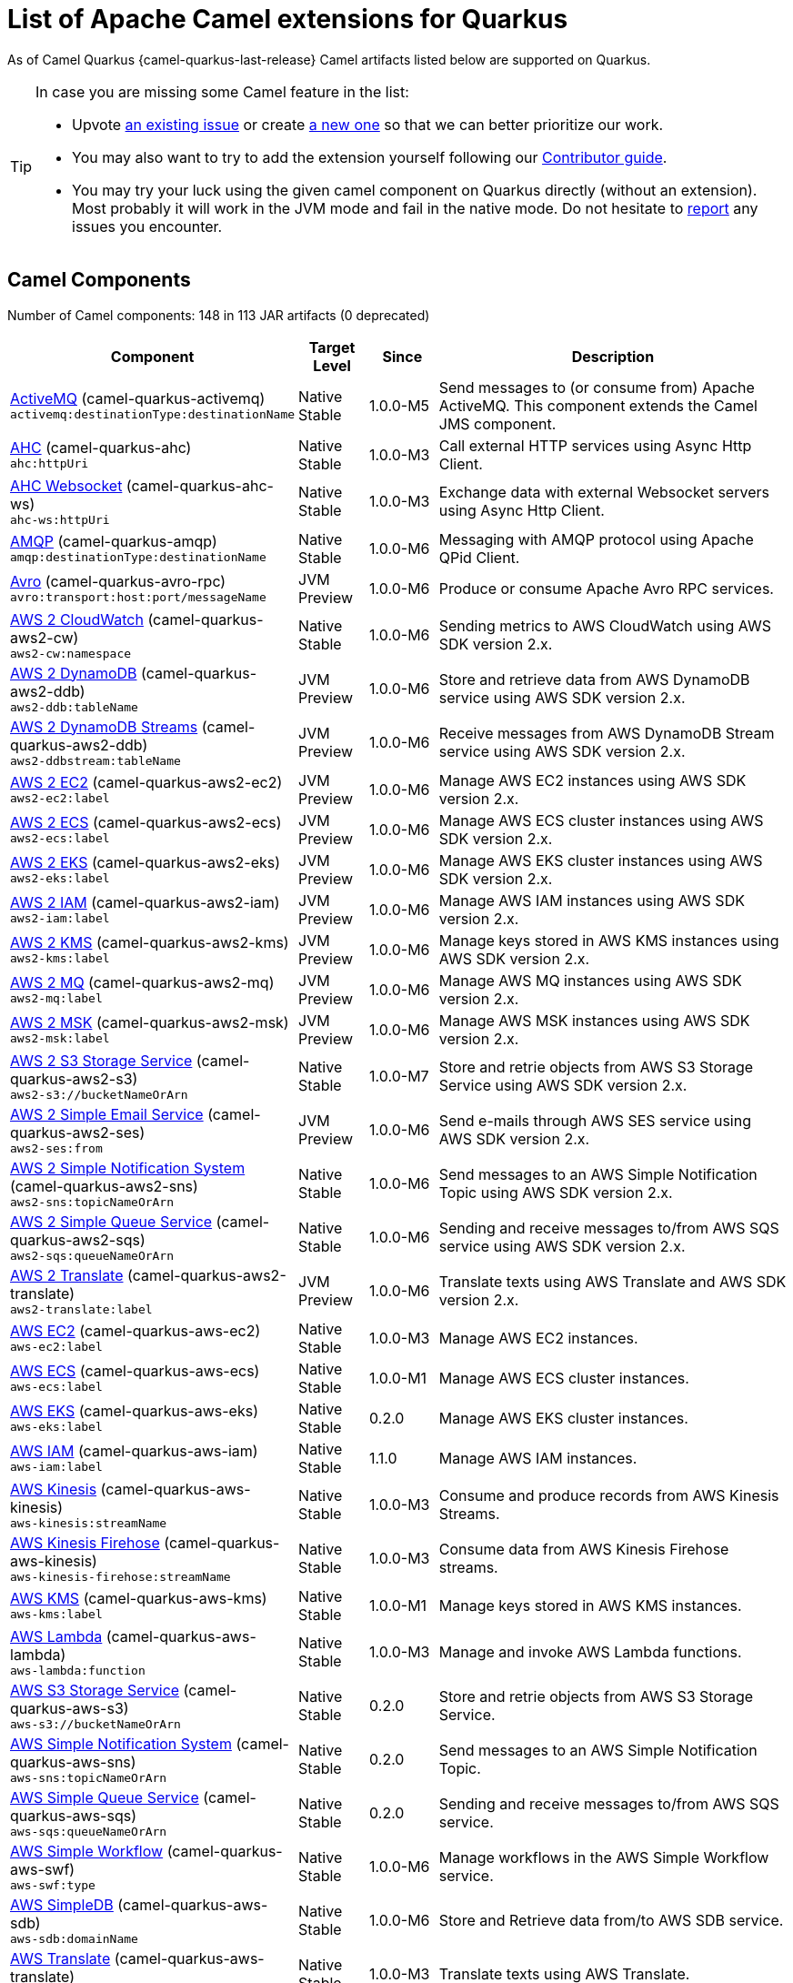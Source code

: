 [list-of-camel-quarkus-extensions]
= List of Apache Camel extensions for Quarkus

As of Camel Quarkus {camel-quarkus-last-release} Camel artifacts listed below are supported on Quarkus.

[TIP]
====
In case you are missing some Camel feature in the list:

* Upvote https://github.com/apache/camel-quarkus/issues[an existing issue] or create
  https://github.com/apache/camel-quarkus/issues/new[a new one] so that we can better prioritize our work.
* You may also want to try to add the extension yourself following our xref:contributor-guide.adoc[Contributor guide].
* You may try your luck using the given camel component on Quarkus directly (without an extension). Most probably it
  will work in the JVM mode and fail in the native mode. Do not hesitate to
  https://github.com/apache/camel-quarkus/issues[report] any issues you encounter.
====

== Camel Components

// components: START
Number of Camel components: 148 in 113 JAR artifacts (0 deprecated)

[width="100%",cols="4,1,1,5",options="header"]
|===
| Component | Target +
Level | Since | Description

| link:https://camel.apache.org/components/latest/activemq-component.html[ActiveMQ] (camel-quarkus-activemq) +
`activemq:destinationType:destinationName` | Native +
 Stable | 1.0.0-M5 | Send messages to (or consume from) Apache ActiveMQ. This component extends the Camel JMS component.

| xref:extensions/ahc.adoc[AHC] (camel-quarkus-ahc) +
`ahc:httpUri` | Native +
 Stable | 1.0.0-M3 | Call external HTTP services using Async Http Client.

| link:https://camel.apache.org/components/latest/ahc-ws-component.html[AHC Websocket] (camel-quarkus-ahc-ws) +
`ahc-ws:httpUri` | Native +
 Stable | 1.0.0-M3 | Exchange data with external Websocket servers using Async Http Client.

| link:https://camel.apache.org/components/latest/amqp-component.html[AMQP] (camel-quarkus-amqp) +
`amqp:destinationType:destinationName` | Native +
 Stable | 1.0.0-M6 | Messaging with AMQP protocol using Apache QPid Client.

| link:https://camel.apache.org/components/latest/avro-component.html[Avro] (camel-quarkus-avro-rpc) +
`avro:transport:host:port/messageName` | JVM +
 Preview | 1.0.0-M6 | Produce or consume Apache Avro RPC services.

| link:https://camel.apache.org/components/latest/aws2-cw-component.html[AWS 2 CloudWatch] (camel-quarkus-aws2-cw) +
`aws2-cw:namespace` | Native +
 Stable | 1.0.0-M6 | Sending metrics to AWS CloudWatch using AWS SDK version 2.x.

| link:https://camel.apache.org/components/latest/aws2-ddb-component.html[AWS 2 DynamoDB] (camel-quarkus-aws2-ddb) +
`aws2-ddb:tableName` | JVM +
 Preview | 1.0.0-M6 | Store and retrieve data from AWS DynamoDB service using AWS SDK version 2.x.

| link:https://camel.apache.org/components/latest/aws2-ddbstream-component.html[AWS 2 DynamoDB Streams] (camel-quarkus-aws2-ddb) +
`aws2-ddbstream:tableName` | JVM +
 Preview | 1.0.0-M6 | Receive messages from AWS DynamoDB Stream service using AWS SDK version 2.x.

| link:https://camel.apache.org/components/latest/aws2-ec2-component.html[AWS 2 EC2] (camel-quarkus-aws2-ec2) +
`aws2-ec2:label` | JVM +
 Preview | 1.0.0-M6 | Manage AWS EC2 instances using AWS SDK version 2.x.

| link:https://camel.apache.org/components/latest/aws2-ecs-component.html[AWS 2 ECS] (camel-quarkus-aws2-ecs) +
`aws2-ecs:label` | JVM +
 Preview | 1.0.0-M6 | Manage AWS ECS cluster instances using AWS SDK version 2.x.

| link:https://camel.apache.org/components/latest/aws2-eks-component.html[AWS 2 EKS] (camel-quarkus-aws2-eks) +
`aws2-eks:label` | JVM +
 Preview | 1.0.0-M6 | Manage AWS EKS cluster instances using AWS SDK version 2.x.

| link:https://camel.apache.org/components/latest/aws2-iam-component.html[AWS 2 IAM] (camel-quarkus-aws2-iam) +
`aws2-iam:label` | JVM +
 Preview | 1.0.0-M6 | Manage AWS IAM instances using AWS SDK version 2.x.

| link:https://camel.apache.org/components/latest/aws2-kms-component.html[AWS 2 KMS] (camel-quarkus-aws2-kms) +
`aws2-kms:label` | JVM +
 Preview | 1.0.0-M6 | Manage keys stored in AWS KMS instances using AWS SDK version 2.x.

| link:https://camel.apache.org/components/latest/aws2-mq-component.html[AWS 2 MQ] (camel-quarkus-aws2-mq) +
`aws2-mq:label` | JVM +
 Preview | 1.0.0-M6 | Manage AWS MQ instances using AWS SDK version 2.x.

| link:https://camel.apache.org/components/latest/aws2-msk-component.html[AWS 2 MSK] (camel-quarkus-aws2-msk) +
`aws2-msk:label` | JVM +
 Preview | 1.0.0-M6 | Manage AWS MSK instances using AWS SDK version 2.x.

| link:https://camel.apache.org/components/latest/aws2-s3-component.html[AWS 2 S3 Storage Service] (camel-quarkus-aws2-s3) +
`aws2-s3://bucketNameOrArn` | Native +
 Stable | 1.0.0-M7 | Store and retrie objects from AWS S3 Storage Service using AWS SDK version 2.x.

| link:https://camel.apache.org/components/latest/aws2-ses-component.html[AWS 2 Simple Email Service] (camel-quarkus-aws2-ses) +
`aws2-ses:from` | JVM +
 Preview | 1.0.0-M6 | Send e-mails through AWS SES service using AWS SDK version 2.x.

| link:https://camel.apache.org/components/latest/aws2-sns-component.html[AWS 2 Simple Notification System] (camel-quarkus-aws2-sns) +
`aws2-sns:topicNameOrArn` | Native +
 Stable | 1.0.0-M6 | Send messages to an AWS Simple Notification Topic using AWS SDK version 2.x.

| link:https://camel.apache.org/components/latest/aws2-sqs-component.html[AWS 2 Simple Queue Service] (camel-quarkus-aws2-sqs) +
`aws2-sqs:queueNameOrArn` | Native +
 Stable | 1.0.0-M6 | Sending and receive messages to/from AWS SQS service using AWS SDK version 2.x.

| link:https://camel.apache.org/components/latest/aws2-translate-component.html[AWS 2 Translate] (camel-quarkus-aws2-translate) +
`aws2-translate:label` | JVM +
 Preview | 1.0.0-M6 | Translate texts using AWS Translate and AWS SDK version 2.x.

| link:https://camel.apache.org/components/latest/aws-ec2-component.html[AWS EC2] (camel-quarkus-aws-ec2) +
`aws-ec2:label` | Native +
 Stable | 1.0.0-M3 | Manage AWS EC2 instances.

| link:https://camel.apache.org/components/latest/aws-ecs-component.html[AWS ECS] (camel-quarkus-aws-ecs) +
`aws-ecs:label` | Native +
 Stable | 1.0.0-M1 | Manage AWS ECS cluster instances.

| link:https://camel.apache.org/components/latest/aws-eks-component.html[AWS EKS] (camel-quarkus-aws-eks) +
`aws-eks:label` | Native +
 Stable | 0.2.0 | Manage AWS EKS cluster instances.

| link:https://camel.apache.org/components/latest/aws-iam-component.html[AWS IAM] (camel-quarkus-aws-iam) +
`aws-iam:label` | Native +
 Stable | 1.1.0 | Manage AWS IAM instances.

| link:https://camel.apache.org/components/latest/aws-kinesis-component.html[AWS Kinesis] (camel-quarkus-aws-kinesis) +
`aws-kinesis:streamName` | Native +
 Stable | 1.0.0-M3 | Consume and produce records from AWS Kinesis Streams.

| link:https://camel.apache.org/components/latest/aws-kinesis-firehose-component.html[AWS Kinesis Firehose] (camel-quarkus-aws-kinesis) +
`aws-kinesis-firehose:streamName` | Native +
 Stable | 1.0.0-M3 | Consume data from AWS Kinesis Firehose streams.

| link:https://camel.apache.org/components/latest/aws-kms-component.html[AWS KMS] (camel-quarkus-aws-kms) +
`aws-kms:label` | Native +
 Stable | 1.0.0-M1 | Manage keys stored in AWS KMS instances.

| link:https://camel.apache.org/components/latest/aws-lambda-component.html[AWS Lambda] (camel-quarkus-aws-lambda) +
`aws-lambda:function` | Native +
 Stable | 1.0.0-M3 | Manage and invoke AWS Lambda functions.

| link:https://camel.apache.org/components/latest/aws-s3-component.html[AWS S3 Storage Service] (camel-quarkus-aws-s3) +
`aws-s3://bucketNameOrArn` | Native +
 Stable | 0.2.0 | Store and retrie objects from AWS S3 Storage Service.

| link:https://camel.apache.org/components/latest/aws-sns-component.html[AWS Simple Notification System] (camel-quarkus-aws-sns) +
`aws-sns:topicNameOrArn` | Native +
 Stable | 0.2.0 | Send messages to an AWS Simple Notification Topic.

| link:https://camel.apache.org/components/latest/aws-sqs-component.html[AWS Simple Queue Service] (camel-quarkus-aws-sqs) +
`aws-sqs:queueNameOrArn` | Native +
 Stable | 0.2.0 | Sending and receive messages to/from AWS SQS service.

| link:https://camel.apache.org/components/latest/aws-swf-component.html[AWS Simple Workflow] (camel-quarkus-aws-swf) +
`aws-swf:type` | Native +
 Stable | 1.0.0-M6 | Manage workflows in the AWS Simple Workflow service.

| link:https://camel.apache.org/components/latest/aws-sdb-component.html[AWS SimpleDB] (camel-quarkus-aws-sdb) +
`aws-sdb:domainName` | Native +
 Stable | 1.0.0-M6 | Store and Retrieve data from/to AWS SDB service.

| link:https://camel.apache.org/components/latest/aws-translate-component.html[AWS Translate] (camel-quarkus-aws-translate) +
`aws-translate:label` | Native +
 Stable | 1.0.0-M3 | Translate texts using AWS Translate.

| link:https://camel.apache.org/components/latest/azure-blob-component.html[Azure Storage Blob Service (Legacy)] (camel-quarkus-azure) +
`azure-blob:containerOrBlobUri` | Native +
 Stable | 1.0.0-M4 | Store and retrieve blobs from Azure Storage Blob Service.

| link:https://camel.apache.org/components/latest/azure-queue-component.html[Azure Storage Queue Service (Legacy)] (camel-quarkus-azure) +
`azure-queue:containerAndQueueUri` | Native +
 Stable | 1.0.0-M4 | Store and retrieve messages from Azure Storage Queue Service.

| link:https://camel.apache.org/components/latest/bean-component.html[Bean] (camel-quarkus-bean) +
`bean:beanName` | Native +
 Stable | 0.2.0 | Invoke methods of Java beans stored in Camel registry.

| link:https://camel.apache.org/components/latest/bean-validator-component.html[Bean Validator] (camel-quarkus-bean-validator) +
`bean-validator:label` | Native +
 Stable | 1.0.0-M1 | Validate the message body using the Java Bean Validation API.

| link:https://camel.apache.org/components/latest/box-component.html[Box] (camel-quarkus-box) +
`box:apiName/methodName` | Native +
 Stable | 1.0.0-M4 | Upload, download and manage files, folders, groups, collaborations, etc. on box.com.

| link:https://camel.apache.org/components/latest/braintree-component.html[Braintree] (camel-quarkus-braintree) +
`braintree:apiName/methodName` | Native +
 Stable | 1.2.0 | Process payments using Braintree Payments.

| link:https://camel.apache.org/components/latest/cql-component.html[Cassandra CQL] (camel-quarkus-cassandraql) +
`cql:beanRef:hosts:port/keyspace` | JVM +
 Preview | 1.0.0-M6 | Integrate with Cassandra 2.0 using the CQL3 API (not the Thrift API).

| link:https://camel.apache.org/components/latest/class-component.html[Class] (camel-quarkus-bean) +
`class:beanName` | Native +
 Stable | 0.2.0 | Invoke methods of Java beans specified by class name.

| link:https://camel.apache.org/components/latest/consul-component.html[Consul] (camel-quarkus-consul) +
`consul:apiEndpoint` | Native +
 Stable | 1.0.0-M3 | Integrate with Consul service discovery and configuration store.

| link:https://camel.apache.org/components/latest/controlbus-component.html[Control Bus] (camel-quarkus-controlbus) +
`controlbus:command:language` | Native +
 Stable | 0.4.0 | Manage and monitor Camel routes.

| link:https://camel.apache.org/components/latest/couchbase-component.html[Couchbase] (camel-quarkus-couchbase) +
`couchbase:protocol:hostname:port` | JVM +
 Preview | 1.0.0-M6 | Query Couchbase Views with a poll strategy and/or perform various operations against Couchbase databases.

| xref:extensions/couchdb.adoc[CouchDB] (camel-quarkus-couchdb) +
`couchdb:protocol:hostname:port/database` | Native +
 Stable | 1.0.0-M6 | Consume changesets for inserts, updates and deletes in a CouchDB database, as well as get, save, update and delete documents from a CouchDB database.

| link:https://camel.apache.org/components/latest/cron-component.html[Cron] (camel-quarkus-cron) +
`cron:name` | Native +
 Stable | 1.0.0-M6 | A generic interface for triggering events at times specified through the Unix cron syntax.

| link:https://camel.apache.org/components/latest/dataformat-component.html[Data Format] (camel-quarkus-dataformat) +
`dataformat:name:operation` | Native +
 Stable | 0.4.0 | Use a Camel Data Format as a regular Camel Component.

| link:https://camel.apache.org/components/latest/debezium-mongodb-component.html[Debezium MongoDB Connector] (camel-quarkus-debezium-mongodb) +
`debezium-mongodb:name` | JVM +
 Preview | 1.0.0-M6 | Capture changes from a MongoDB database.

| link:https://camel.apache.org/components/latest/debezium-mysql-component.html[Debezium MySQL Connector] (camel-quarkus-debezium-mysql) +
`debezium-mysql:name` | Native +
 Stable | 1.0.0-M8 | Capture changes from a MySQL database.

| xref:extensions/debezium-postgres.adoc[Debezium PostgresSQL Connector] (camel-quarkus-debezium-postgres) +
`debezium-postgres:name` | Native +
 Stable | 1.0.0-M6 | Capture changes from a PostgresSQL database.

| link:https://camel.apache.org/components/latest/debezium-sqlserver-component.html[Debezium SQL Server Connector] (camel-quarkus-debezium-sqlserver) +
`debezium-sqlserver:name` | JVM +
 Preview | 1.0.0-M6 | Capture changes from an SQL Server database.

| link:https://camel.apache.org/components/latest/direct-component.html[Direct] (camel-quarkus-direct) +
`direct:name` | Native +
 Stable | 0.2.0 | Call another endpoint from the same Camel Context synchronously.

| xref:extensions/dozer.adoc[Dozer] (camel-quarkus-dozer) +
`dozer:name` | Native +
 Stable | 1.0.0-M1 | Map between Java beans using the Dozer mapping library.

| link:https://camel.apache.org/components/latest/elasticsearch-rest-component.html[Elasticsearch Rest] (camel-quarkus-elasticsearch-rest) +
`elasticsearch-rest:clusterName` | Native +
 Stable | 1.0.0-M6 | Send requests to with an ElasticSearch via REST API.

| link:https://camel.apache.org/components/latest/exec-component.html[Exec] (camel-quarkus-exec) +
`exec:executable` | Native +
 Stable | 0.4.0 | Execute commands on the underlying operating system.

| xref:extensions/fhir.adoc[FHIR] (camel-quarkus-fhir) +
`fhir:apiName/methodName` | Native +
 Stable | 0.3.0 | Exchange information in the healthcare domain using the FHIR (Fast Healthcare Interoperability Resources) standard.

| link:https://camel.apache.org/components/latest/file-component.html[File] (camel-quarkus-file) +
`file:directoryName` | Native +
 Stable | 0.4.0 | Read and write files.

| xref:extensions/file-watch.adoc[File Watch] (camel-quarkus-file-watch) +
`file-watch:path` | Native +
 Stable | 1.0.0-M5 | Get notified about file events in a directory using java.nio.file.WatchService.

| link:https://camel.apache.org/components/latest/ftp-component.html[FTP] (camel-quarkus-ftp) +
`ftp:host:port/directoryName` | Native +
 Stable | 1.0.0-M1 | Upload and download files to/from FTP servers.

| link:https://camel.apache.org/components/latest/ftps-component.html[FTPS] (camel-quarkus-ftp) +
`ftps:host:port/directoryName` | Native +
 Stable | 1.0.0-M1 | Upload and download files to/from FTP servers supporting the FTPS protocol.

| link:https://camel.apache.org/components/latest/github-component.html[GitHub] (camel-quarkus-github) +
`github:type/branchName` | Native +
 Stable | 1.0.0-M6 | Interact with the GitHub API.

| link:https://camel.apache.org/components/latest/google-bigquery-component.html[Google BigQuery] (camel-quarkus-google-bigquery) +
`google-bigquery:projectId:datasetId:tableId` | JVM +
 Preview | 1.0.0-M6 | Google BigQuery data warehouse for analytics.

| link:https://camel.apache.org/components/latest/google-bigquery-sql-component.html[Google BigQuery Standard SQL] (camel-quarkus-google-bigquery) +
`google-bigquery-sql:projectId:query` | JVM +
 Preview | 1.0.0-M6 | Access Google Cloud BigQuery service using SQL queries.

| link:https://camel.apache.org/components/latest/google-calendar-component.html[Google Calendar] (camel-quarkus-google-calendar) +
`google-calendar:apiName/methodName` | Native +
 Stable | 1.0.0-M6 | Perform various operations on a Google Calendar.

| link:https://camel.apache.org/components/latest/google-calendar-stream-component.html[Google Calendar Stream] (camel-quarkus-google-calendar) +
`google-calendar-stream:index` | Native +
 Stable | 1.0.0-M6 | Poll for changes in a Google Calendar.

| link:https://camel.apache.org/components/latest/google-drive-component.html[Google Drive] (camel-quarkus-google-drive) +
`google-drive:apiName/methodName` | Native +
 Stable | 1.0.0-M6 | Manage files in Google Drive.

| link:https://camel.apache.org/components/latest/google-mail-component.html[Google Mail] (camel-quarkus-google-mail) +
`google-mail:apiName/methodName` | Native +
 Stable | 1.0.0-M6 | Manage messages in Google Mail.

| link:https://camel.apache.org/components/latest/google-mail-stream-component.html[Google Mail Stream] (camel-quarkus-google-mail) +
`google-mail-stream:index` | Native +
 Stable | 1.0.0-M6 | Poll for incoming messages in Google Mail.

| link:https://camel.apache.org/components/latest/google-pubsub-component.html[Google Pubsub] (camel-quarkus-google-pubsub) +
`google-pubsub:projectId:destinationName` | JVM +
 Preview | 1.0.0-M6 | Send and receive messages to/from Google Cloud Platform PubSub Service.

| link:https://camel.apache.org/components/latest/google-sheets-component.html[Google Sheets] (camel-quarkus-google-sheets) +
`google-sheets:apiName/methodName` | Native +
 Stable | 1.0.0-M6 | Manage spreadsheets in Google Sheets.

| link:https://camel.apache.org/components/latest/google-sheets-stream-component.html[Google Sheets Stream] (camel-quarkus-google-sheets) +
`google-sheets-stream:apiName` | Native +
 Stable | 1.0.0-M6 | Poll for changes in Google Sheets.

| xref:extensions/graphql.adoc[GraphQL] (camel-quarkus-graphql) +
`graphql:httpUri` | Native +
 Stable | 1.0.0-M5 | Send GraphQL queries and mutations to external systems.

| link:https://camel.apache.org/components/latest/grpc-component.html[gRPC] (camel-quarkus-grpc) +
`grpc:host:port/service` | JVM +
 Preview | 1.0.0-M6 | Expose gRPC endpoints and access external gRPC endpoints.

| xref:extensions/http.adoc[HTTP] (camel-quarkus-http) +
`http:httpUri` | Native +
 Stable | 1.0.0-M3 | Send requests to external HTTP servers using Apache HTTP Client 4.x.

| link:https://camel.apache.org/components/latest/infinispan-component.html[Infinispan] (camel-quarkus-infinispan) +
`infinispan:cacheName` | Native +
 Stable | 0.2.0 | Read and write from/to Infinispan distributed key/value store and data grid.

| link:https://camel.apache.org/components/latest/influxdb-component.html[InfluxDB] (camel-quarkus-influxdb) +
`influxdb:connectionBean` | Native +
 Stable | 1.0.0-M6 | Interact with InfluxDB, a time series database.

| xref:extensions/websocket-jsr356.adoc[Javax Websocket] (camel-quarkus-websocket-jsr356) +
`websocket-jsr356:uri` | Native +
 Stable | 1.0.0-M4 | Expose websocket endpoints using JSR356.

| link:https://camel.apache.org/components/latest/jdbc-component.html[JDBC] (camel-quarkus-jdbc) +
`jdbc:dataSourceName` | Native +
 Stable | 0.2.0 | Access databases through SQL and JDBC.

| link:https://camel.apache.org/components/latest/jira-component.html[Jira] (camel-quarkus-jira) +
`jira:type` | Native +
 Stable | 1.0.0-M4 | Interact with JIRA issue tracker.

| link:https://camel.apache.org/components/latest/jms-component.html[JMS] (camel-quarkus-jms) +
`jms:destinationType:destinationName` | Native +
 Stable | 1.2.0 | Sent and receive messages to/from a JMS Queue or Topic.

| link:https://camel.apache.org/components/latest/kafka-component.html[Kafka] (camel-quarkus-kafka) +
`kafka:topic` | Native +
 Stable | 1.0.0-M1 | Sent and receive messages to/from an Apache Kafka broker.

| link:https://camel.apache.org/components/latest/kubernetes-config-maps-component.html[Kubernetes ConfigMap] (camel-quarkus-kubernetes) +
`kubernetes-config-maps:masterUrl` | Native +
 Stable | 1.0.0-M6 | Perform operations on Kubernetes ConfigMaps and get notified on ConfigMaps changes.

| link:https://camel.apache.org/components/latest/kubernetes-deployments-component.html[Kubernetes Deployments] (camel-quarkus-kubernetes) +
`kubernetes-deployments:masterUrl` | Native +
 Stable | 1.0.0-M6 | Perform operations on Kubernetes Deployments and get notified on Deployment changes.

| link:https://camel.apache.org/components/latest/kubernetes-hpa-component.html[Kubernetes HPA] (camel-quarkus-kubernetes) +
`kubernetes-hpa:masterUrl` | Native +
 Stable | 1.0.0-M6 | Perform operations on Kubernetes Horizontal Pod Autoscalers (HPA) and get notified on HPA changes.

| link:https://camel.apache.org/components/latest/kubernetes-job-component.html[Kubernetes Job] (camel-quarkus-kubernetes) +
`kubernetes-job:masterUrl` | Native +
 Stable | 1.0.0-M6 | Perform operations on Kubernetes Jobs.

| link:https://camel.apache.org/components/latest/kubernetes-namespaces-component.html[Kubernetes Namespaces] (camel-quarkus-kubernetes) +
`kubernetes-namespaces:masterUrl` | Native +
 Stable | 1.0.0-M6 | Perform operations on Kubernetes Namespaces and get notified on Namespace changes.

| link:https://camel.apache.org/components/latest/kubernetes-nodes-component.html[Kubernetes Nodes] (camel-quarkus-kubernetes) +
`kubernetes-nodes:masterUrl` | Native +
 Stable | 1.0.0-M6 | Perform operations on Kubernetes Nodes and get notified on Node changes.

| link:https://camel.apache.org/components/latest/kubernetes-persistent-volumes-component.html[Kubernetes Persistent Volume] (camel-quarkus-kubernetes) +
`kubernetes-persistent-volumes:masterUrl` | Native +
 Stable | 1.0.0-M6 | Perform operations on Kubernetes Persistent Volumes and get notified on Persistent Volume changes.

| link:https://camel.apache.org/components/latest/kubernetes-persistent-volumes-claims-component.html[Kubernetes Persistent Volume Claim] (camel-quarkus-kubernetes) +
`kubernetes-persistent-volumes-claims:masterUrl` | Native +
 Stable | 1.0.0-M6 | Perform operations on Kubernetes Persistent Volumes Claims and get notified on Persistent Volumes Claim changes.

| link:https://camel.apache.org/components/latest/kubernetes-pods-component.html[Kubernetes Pods] (camel-quarkus-kubernetes) +
`kubernetes-pods:masterUrl` | Native +
 Stable | 1.0.0-M6 | Perform operations on Kubernetes Pods and get notified on Pod changes.

| link:https://camel.apache.org/components/latest/kubernetes-replication-controllers-component.html[Kubernetes Replication Controller] (camel-quarkus-kubernetes) +
`kubernetes-replication-controllers:masterUrl` | Native +
 Stable | 1.0.0-M6 | Perform operations on Kubernetes Replication Controllers and get notified on Replication Controllers changes.

| link:https://camel.apache.org/components/latest/kubernetes-resources-quota-component.html[Kubernetes Resources Quota] (camel-quarkus-kubernetes) +
`kubernetes-resources-quota:masterUrl` | Native +
 Stable | 1.0.0-M6 | Perform operations on Kubernetes Resources Quotas.

| link:https://camel.apache.org/components/latest/kubernetes-secrets-component.html[Kubernetes Secrets] (camel-quarkus-kubernetes) +
`kubernetes-secrets:masterUrl` | Native +
 Stable | 1.0.0-M6 | Perform operations on Kubernetes Secrets.

| link:https://camel.apache.org/components/latest/kubernetes-service-accounts-component.html[Kubernetes Service Account] (camel-quarkus-kubernetes) +
`kubernetes-service-accounts:masterUrl` | Native +
 Stable | 1.0.0-M6 | Perform operations on Kubernetes Service Accounts.

| link:https://camel.apache.org/components/latest/kubernetes-services-component.html[Kubernetes Services] (camel-quarkus-kubernetes) +
`kubernetes-services:masterUrl` | Native +
 Stable | 1.0.0-M6 | Perform operations on Kubernetes Services and get notified on Service changes.

| link:https://camel.apache.org/components/latest/kudu-component.html[Kudu] (camel-quarkus-kudu) +
`kudu:host:port/tableName` | Native +
 Stable | 1.0.0-M6 | Interact with Apache Kudu, a free and open source column-oriented data store of the Apache Hadoop ecosystem.

| link:https://camel.apache.org/components/latest/log-component.html[Log] (camel-quarkus-log) +
`log:loggerName` | Native +
 Stable | 0.2.0 | Log messages to the underlying logging mechanism.

| link:https://camel.apache.org/components/latest/mail-component.html[Mail] (camel-quarkus-mail) +
`imap:host:port` | Native +
 Stable | 0.2.0 | Send and receive emails using imap, pop3 and smtp protocols.

| xref:extensions/microprofile-metrics.adoc[MicroProfile Metrics] (camel-quarkus-microprofile-metrics) +
`microprofile-metrics:metricType:metricName` | Native +
 Stable | 0.2.0 | Expose metrics from Camel routes.

| xref:extensions/mongodb.adoc[MongoDB] (camel-quarkus-mongodb) +
`mongodb:connectionBean` | Native +
 Stable | 1.0.0-M1 | Perform operations on MongoDB documents and collections.

| link:https://camel.apache.org/components/latest/mongodb-gridfs-component.html[MongoDB GridFS] (camel-quarkus-mongodb-gridfs) +
`mongodb-gridfs:connectionBean` | JVM +
 Preview | 1.0.0-M6 | Interact with MongoDB GridFS.

| xref:extensions/mustache.adoc[Mustache] (camel-quarkus-mustache) +
`mustache:resourceUri` | Native +
 Stable | 1.0.0-M5 | Transform messages using a Mustache template.

| xref:extensions/netty.adoc[Netty] (camel-quarkus-netty) +
`netty:protocol:host:port` | Native +
 Stable | 0.4.0 | Socket level networking using TCP or UDP with the Netty 4.x.

| xref:extensions/netty-http.adoc[Netty HTTP] (camel-quarkus-netty-http) +
`netty-http:protocol:host:port/path` | Native +
 Stable | 0.2.0 | Netty HTTP server and client using the Netty 4.x.

| link:https://camel.apache.org/components/latest/nitrite-component.html[Nitrite] (camel-quarkus-nitrite) +
`nitrite:database` | JVM +
 Preview | 1.0.0-M6 | Access Nitrite databases.

| link:https://camel.apache.org/components/latest/olingo4-component.html[Olingo4] (camel-quarkus-olingo4) +
`olingo4:apiName/methodName` | Native +
 Stable | 1.0.0-M4 | Communicate with OData 4.0 services using Apache Olingo OData API.

| link:https://camel.apache.org/components/latest/openshift-build-configs-component.html[Openshift Build Config] (camel-quarkus-kubernetes) +
`openshift-build-configs:masterUrl` | Native +
 Stable | 1.0.0-M6 | Perform operations on OpenShift Build Configs.

| link:https://camel.apache.org/components/latest/openshift-builds-component.html[Openshift Builds] (camel-quarkus-kubernetes) +
`openshift-builds:masterUrl` | Native +
 Stable | 1.0.0-M6 | Perform operations on OpenShift Builds.

| link:https://camel.apache.org/components/latest/openstack-cinder-component.html[OpenStack Cinder] (camel-quarkus-openstack) +
`openstack-cinder:host` | JVM +
 Preview | 1.0.0-M6 | Access data in OpenStack Cinder block storage.

| link:https://camel.apache.org/components/latest/openstack-glance-component.html[OpenStack Glance] (camel-quarkus-openstack) +
`openstack-glance:host` | JVM +
 Preview | 1.0.0-M6 | Manage VM images and metadata definitions in OpenStack Glance.

| link:https://camel.apache.org/components/latest/openstack-keystone-component.html[OpenStack Keystone] (camel-quarkus-openstack) +
`openstack-keystone:host` | JVM +
 Preview | 1.0.0-M6 | Access OpenStack Keystone for API client authentication, service discovery and distributed multi-tenant authorization.

| link:https://camel.apache.org/components/latest/openstack-neutron-component.html[OpenStack Neutron] (camel-quarkus-openstack) +
`openstack-neutron:host` | JVM +
 Preview | 1.0.0-M6 | Access OpenStack Neutron for network services.

| link:https://camel.apache.org/components/latest/openstack-nova-component.html[OpenStack Nova] (camel-quarkus-openstack) +
`openstack-nova:host` | JVM +
 Preview | 1.0.0-M6 | Access OpenStack to manage compute resources.

| link:https://camel.apache.org/components/latest/openstack-swift-component.html[OpenStack Swift] (camel-quarkus-openstack) +
`openstack-swift:host` | JVM +
 Preview | 1.0.0-M6 | Access OpenStack Swift object/blob store.

| link:https://camel.apache.org/components/latest/paho-component.html[Paho] (camel-quarkus-paho) +
`paho:topic` | Native +
 Stable | 0.2.0 | Communicate with MQTT message brokers using Eclipse Paho MQTT Client.

| link:https://camel.apache.org/components/latest/pdf-component.html[PDF] (camel-quarkus-pdf) +
`pdf:operation` | Native +
 Stable | 0.3.1 | Create, modify or extract content from PDF documents.

| xref:extensions/platform-http.adoc[Platform HTTP] (camel-quarkus-platform-http) +
`platform-http:path` | Native +
 Stable | 0.3.0 | Expose HTTP endpoints using the HTTP server available in the current platform.

| link:https://camel.apache.org/components/latest/pubnub-component.html[PubNub] (camel-quarkus-pubnub) +
`pubnub:channel` | JVM +
 Preview | 1.0.0-M6 | Send and receive messages to/from PubNub data stream network for connected devices.

| link:https://camel.apache.org/components/latest/quartz-component.html[Quartz] (camel-quarkus-quartz) +
`quartz:groupName/triggerName` | Native +
 Stable | 1.0.0-M6 | Schedule sending of messages using the Quartz 2.x scheduler.

| link:https://camel.apache.org/components/latest/rabbitmq-component.html[RabbitMQ] (camel-quarkus-rabbitmq) +
`rabbitmq:exchangeName` | JVM +
 Preview | 1.0.0-M6 | Send and receive messages from RabbitMQ instances.

| link:https://camel.apache.org/components/latest/reactive-streams-component.html[Reactive Streams] (camel-quarkus-reactive-streams) +
`reactive-streams:stream` | Native +
 Stable | 1.0.0-M3 | Exchange messages with reactive stream processing libraries compatible with the reactive streams standard.

| link:https://camel.apache.org/components/latest/ref-component.html[Ref] (camel-quarkus-ref) +
`ref:name` | Native +
 Stable | 1.0.0-M5 | Route messages to an endpoint looked up dynamically by name in the Camel Registry.

| link:https://camel.apache.org/components/latest/rest-component.html[REST] (camel-quarkus-rest) +
`rest:method:path:uriTemplate` | Native +
 Stable | 0.2.0 | Expose REST services or call external REST services.

| link:https://camel.apache.org/components/latest/rest-api-component.html[REST API] (camel-quarkus-rest) +
`rest-api:path/contextIdPattern` | Native +
 Stable | 0.2.0 | Expose OpenAPI Specification of the REST services defined using Camel REST DSL.

| link:https://camel.apache.org/components/latest/rest-openapi-component.html[REST OpenApi] (camel-quarkus-rest-openapi) +
`rest-openapi:specificationUri#operationId` | JVM +
 Preview | 1.0.0-M6 | Configure REST producers based on an OpenAPI specification document delegating to a component implementing the RestProducerFactory interface.

| link:https://camel.apache.org/components/latest/salesforce-component.html[Salesforce] (camel-quarkus-salesforce) +
`salesforce:operationName:topicName` | Native +
 Stable | 0.2.0 | Communicate with Salesforce using Java DTOs.

| link:https://camel.apache.org/components/latest/sap-netweaver-component.html[SAP NetWeaver] (camel-quarkus-sap-netweaver) +
`sap-netweaver:url` | Native +
 Stable | 1.0.0-M6 | Send requests to SAP NetWeaver Gateway using HTTP.

| link:https://camel.apache.org/components/latest/scheduler-component.html[Scheduler] (camel-quarkus-scheduler) +
`scheduler:name` | Native +
 Stable | 0.4.0 | Generate messages in specified intervals using java.util.concurrent.ScheduledExecutorService.

| link:https://camel.apache.org/components/latest/seda-component.html[SEDA] (camel-quarkus-seda) +
`seda:name` | Native +
 Stable | 1.0.0-M1 | Asynchronously call another endpoint from any Camel Context in the same JVM.

| link:https://camel.apache.org/components/latest/servicenow-component.html[ServiceNow] (camel-quarkus-servicenow) +
`servicenow:instanceName` | Native +
 Stable | 1.0.0-M6 | Interact with ServiceNow via its REST API.

| link:https://camel.apache.org/components/latest/servlet-component.html[Servlet] (camel-quarkus-servlet) +
`servlet:contextPath` | Native +
 Stable | 0.2.0 | Serve HTTP requests by a Servlet.

| link:https://camel.apache.org/components/latest/sftp-component.html[SFTP] (camel-quarkus-ftp) +
`sftp:host:port/directoryName` | Native +
 Stable | 1.0.0-M1 | Upload and download files to/from SFTP servers.

| link:https://camel.apache.org/components/latest/sjms-component.html[Simple JMS] (camel-quarkus-sjms) +
`sjms:destinationType:destinationName` | Native +
 Stable | 1.0.0-M1 | Send and receive messages to/from a JMS Queue or Topic using plain JMS 1.x API.

| link:https://camel.apache.org/components/latest/sjms-batch-component.html[Simple JMS Batch] (camel-quarkus-sjms) +
`sjms-batch:destinationName` | Native +
 Stable | 1.0.0-M1 | Highly performant and transactional batch consumption of messages from a JMS queue.

| link:https://camel.apache.org/components/latest/sjms2-component.html[Simple JMS2] (camel-quarkus-sjms2) +
`sjms2:destinationType:destinationName` | Native +
 Stable | 1.0.0-M1 | Send and receive messages to/from a JMS Queue or Topic using plain JMS 2.x API.

| link:https://camel.apache.org/components/latest/slack-component.html[Slack] (camel-quarkus-slack) +
`slack:channel` | Native +
 Stable | 0.3.0 | Send and receive messages to/from Slack.

| xref:extensions/sql.adoc[SQL] (camel-quarkus-sql) +
`sql:query` | Native +
 Stable | 1.0.0-M2 | Perform SQL queries using Spring JDBC.

| xref:extensions/sql.adoc[SQL Stored Procedure] (camel-quarkus-sql) +
`sql-stored:template` | Native +
 Stable | 1.0.0-M2 | Perform SQL queries as a JDBC Stored Procedures using Spring JDBC.

| xref:extensions/stream.adoc[Stream] (camel-quarkus-stream) +
`stream:kind` | Native +
 Stable | 1.0.0-M4 | Read from system-in and write to system-out and system-err streams.

| link:https://camel.apache.org/components/latest/telegram-component.html[Telegram] (camel-quarkus-telegram) +
`telegram:type` | Native +
 Stable | 1.0.0-M4 | Send and receive messages acting as a Telegram Bot Telegram Bot API.

| link:https://camel.apache.org/components/latest/timer-component.html[Timer] (camel-quarkus-timer) +
`timer:timerName` | Native +
 Stable | 0.2.0 | Generate messages in specified intervals using java.util.Timer.

| link:https://camel.apache.org/components/latest/twitter-directmessage-component.html[Twitter Direct Message] (camel-quarkus-twitter) +
`twitter-directmessage:user` | Native +
 Stable | 0.2.0 | Send and receive Twitter direct messages.

| link:https://camel.apache.org/components/latest/twitter-search-component.html[Twitter Search] (camel-quarkus-twitter) +
`twitter-search:keywords` | Native +
 Stable | 0.2.0 | Access Twitter Search.

| link:https://camel.apache.org/components/latest/twitter-timeline-component.html[Twitter Timeline] (camel-quarkus-twitter) +
`twitter-timeline:timelineType` | Native +
 Stable | 0.2.0 | Send tweets and receive tweets from user's timeline.

| link:https://camel.apache.org/components/latest/validator-component.html[Validator] (camel-quarkus-validator) +
`validator:resourceUri` | Native +
 Stable | 0.4.0 | Validate the payload using XML Schema and JAXP Validation.

| link:https://camel.apache.org/components/latest/vm-component.html[VM] (camel-quarkus-vm) +
`vm:name` | Native +
 Stable | 0.3.0 | Call another endpoint in the same CamelContext asynchronously.

| xref:extensions/xslt.adoc[XSLT] (camel-quarkus-xslt) +
`xslt:resourceUri` | Native +
 Stable | 0.4.0 | Transforms XML payload using an XSLT template.

|===
// components: END

== Camel Data Formats

// dataformats: START
Number of Camel data formats: 26 in 21 JAR artifacts (0 deprecated)

[width="100%",cols="4,1,1,5",options="header"]
|===
| Data Format | Target +
Level | Since | Description

| link:https://camel.apache.org/components/latest/avro-dataformat.html[Avro] (camel-quarkus-avro) | JVM +
 Preview | 1.0.0-M6 | Serialize and deserialize messages using Apache Avro binary data format.

| link:https://camel.apache.org/components/latest/base64-dataformat.html[Base64] (camel-quarkus-base64) | Native +
 Stable | 1.0.0-M1 | Encode and decode data using Base64.

| link:https://camel.apache.org/components/latest/bindy-dataformat.html[Bindy CSV] (camel-quarkus-bindy) | Native +
 Stable | 1.0.0-M4 | Marshal and unmarshal Java beans from and to flat payloads (such as CSV, delimited, fixed length formats, or FIX messages).

| link:https://camel.apache.org/components/latest/bindy-dataformat.html[Bindy Fixed Length] (camel-quarkus-bindy) | Native +
 Stable | 1.0.0-M4 | Marshal and unmarshal Java beans from and to flat payloads (such as CSV, delimited, fixed length formats, or FIX messages).

| link:https://camel.apache.org/components/latest/bindy-dataformat.html[Bindy Key Value Pair] (camel-quarkus-bindy) | Native +
 Stable | 1.0.0-M4 | Marshal and unmarshal Java beans from and to flat payloads (such as CSV, delimited, fixed length formats, or FIX messages).

| link:https://camel.apache.org/components/latest/csv-dataformat.html[CSV] (camel-quarkus-csv) | Native +
 Stable | 0.2.0 | Handle CSV (Comma Separated Values) payloads.

| xref:extensions/fhir.adoc[FHIR JSon] (camel-quarkus-fhir) | Native +
 Stable | 0.3.0 | Marshall and unmarshall FHIR objects to/from JSON.

| xref:extensions/fhir.adoc[FHIR XML] (camel-quarkus-fhir) | Native +
 Stable | 0.3.0 | Marshall and unmarshall FHIR objects to/from XML.

| link:https://camel.apache.org/components/latest/gzipdeflater-dataformat.html[GZip Deflater] (camel-quarkus-zip-deflater) | Native +
 Stable | 1.0.0-M4 | Compress and decompress messages using java.util.zip.GZIPStream.

| link:https://camel.apache.org/components/latest/ical-dataformat.html[iCal] (camel-quarkus-ical) | Native +
 Stable | 1.0.0-M5 | Marshal and unmarshal iCal (.ics) documents to/from model objects provided by the iCal4j library.

| link:https://camel.apache.org/components/latest/jacksonxml-dataformat.html[JacksonXML] (camel-quarkus-jacksonxml) | Native +
 Stable | 1.0.0-M5 | Unmarshal a XML payloads to POJOs and back using XMLMapper extension of Jackson.

| link:https://camel.apache.org/components/latest/jaxb-dataformat.html[JAXB] (camel-quarkus-jaxb) | Native +
 Stable | 1.0.0-M5 | Unmarshal XML payloads to POJOs and back using JAXB2 XML marshalling standard.

| link:https://camel.apache.org/components/latest/json-gson-dataformat.html[JSon GSon] (camel-quarkus-gson) | Native +
 Stable | 1.0.0-M4 | Marshal POJOs to JSON and back.

| link:https://camel.apache.org/components/latest/json-jackson-dataformat.html[JSon Jackson] (camel-quarkus-jackson) | Native +
 Stable | 0.3.0 | Marshal POJOs to JSON and back.

| link:https://camel.apache.org/components/latest/json-johnzon-dataformat.html[JSon Johnzon] (camel-quarkus-johnzon) | Native +
 Stable | 1.0.0-M5 | Marshal POJOs to JSON and back.

| link:https://camel.apache.org/components/latest/json-xstream-dataformat.html[JSon XStream] (camel-quarkus-xstream) | Native +
 Stable | 1.0.0-M5 | Marshal POJOs to JSON and back.

| link:https://camel.apache.org/components/latest/lzf-dataformat.html[LZF Deflate Compression] (camel-quarkus-lzf) | Native +
 Stable | 1.0.0-M4 | Compress and decompress streams using LZF deflate algorithm.

| link:https://camel.apache.org/components/latest/mime-multipart-dataformat.html[MIME Multipart] (camel-quarkus-mail) | Native +
 Stable | 0.2.0 | Marshal Camel messages with attachments into MIME-Multipart messages and back.

| link:https://camel.apache.org/components/latest/protobuf-dataformat.html[Protobuf] (camel-quarkus-protobuf) | JVM +
 Preview | 1.0.0-M6 | Serialize and deserialize Java objects using Google's Protocol buffers.

| link:https://camel.apache.org/components/latest/soapjaxb-dataformat.html[SOAP] (camel-quarkus-soap) | Native +
 Stable | 1.0.0-M5 | Marshal Java objects to SOAP messages and back.

| link:https://camel.apache.org/components/latest/tarfile-dataformat.html[Tar File] (camel-quarkus-tarfile) | Native +
 Stable | 0.3.0 | Archive files into tarballs or extract files from tarballs.

| link:https://camel.apache.org/components/latest/tidyMarkup-dataformat.html[TidyMarkup] (camel-quarkus-tagsoup) | Native +
 Stable | 1.0.0-M1 | Parse (potentially invalid) HTML into valid HTML or DOM.

| link:https://camel.apache.org/components/latest/xstream-dataformat.html[XStream] (camel-quarkus-xstream) | Native +
 Stable | 1.0.0-M5 | Marshal and unmarshal POJOs to/from XML using XStream library.

| link:https://camel.apache.org/components/latest/yaml-snakeyaml-dataformat.html[YAML SnakeYAML] (camel-quarkus-snakeyaml) | Native +
 Stable | 0.4.0 | Marshal and unmarshal Java objects to and from YAML.

| link:https://camel.apache.org/components/latest/zipdeflater-dataformat.html[Zip Deflate Compression] (camel-quarkus-zip-deflater) | Native +
 Stable | 1.0.0-M4 | Compress and decompress streams using java.util.zip.Deflater and java.util.zip.Inflater.

| link:https://camel.apache.org/components/latest/zipfile-dataformat.html[Zip File] (camel-quarkus-zipfile) | Native +
 Stable | 0.2.0 | Compression and decompress streams using java.util.zip.ZipStream.
|===
// dataformats: END

== Camel Languages

// languages: START
Number of Camel languages: 13 in 7 JAR artifacts (0 deprecated)

[width="100%",cols="4,1,1,5",options="header"]
|===
| Language | Target +
Level | Since | Description

| link:https://camel.apache.org/components/latest/bean-language.html[Bean method] (camel-quarkus-bean) | Native +
 Stable | 0.2.0 | Call a method of the specified Java bean passing the Exchange, Body or specific headers to it.

| link:https://camel.apache.org/components/latest/constant-language.html[Constant] (camel-quarkus-core) | Native +
 Stable | 0.2.0 | A fixed value set only once during the route startup.

| link:https://camel.apache.org/components/latest/exchangeProperty-language.html[ExchangeProperty] (camel-quarkus-core) | Native +
 Stable | 0.2.0 | Get the value of named Camel Exchange property.

| link:https://camel.apache.org/components/latest/file-language.html[File] (camel-quarkus-core) | Native +
 Stable | 0.2.0 | For expressions and predicates using the file/simple language.

| link:https://camel.apache.org/components/latest/groovy-language.html[Groovy] (camel-quarkus-groovy) | JVM +
 Preview | 1.0.0-M6 | Evaluate a Groovy script.

| link:https://camel.apache.org/components/latest/header-language.html[Header] (camel-quarkus-core) | Native +
 Stable | 0.2.0 | Get the value of the named Camel Message header.

| link:https://camel.apache.org/components/latest/jsonpath-language.html[JsonPath] (camel-quarkus-jsonpath) | Native +
 Stable | 1.0.0-M3 | Evaluate a JsonPath expression against a JSON message body.

| link:https://camel.apache.org/components/latest/ognl-language.html[OGNL] (camel-quarkus-ognl) | JVM +
 Preview | 1.0.0-M6 | Evaluate an Apache Commons Object Graph Navigation Library (OGNL) expression against the Camel Exchange.

| link:https://camel.apache.org/components/latest/ref-language.html[Ref] (camel-quarkus-core) | Native +
 Stable | 0.2.0 | Look up an expression in the Camel Registry and evaluate it.

| link:https://camel.apache.org/components/latest/simple-language.html[Simple] (camel-quarkus-core) | Native +
 Stable | 0.2.0 | Evaluate Camel's built-in Simple language expression against the Camel Exchange.

| link:https://camel.apache.org/components/latest/tokenize-language.html[Tokenize] (camel-quarkus-core) | Native +
 Stable | 0.2.0 | Tokenize text payloads using the specified delimiter patterns.

| link:https://camel.apache.org/components/latest/xtokenize-language.html[XML Tokenize] (camel-quarkus-xml-jaxp) | Native +
 Stable | 1.0.0-M5 | Tokenize XML payloads using the specified path expression.

| link:https://camel.apache.org/components/latest/xpath-language.html[XPath] (camel-quarkus-xpath) | Native +
 Stable | 1.0.0-M4 | Evaluate an XPath expression against an XML payload.
|===
// languages: END

== Miscellaneous Extensions

// others: START
Number of miscellaneous extensions: 12 in 12 JAR artifacts (0 deprecated)

[width="100%",cols="4,1,1,5",options="header"]
|===
| Extension | Target Level | Since | Description

| (camel-quarkus-attachments) | Native +
 Stable | 0.3.0 | Java Attachments support for Camel Message

| (camel-quarkus-caffeine-lrucache) | Native +
 Stable | 1.0.0-M5 | An LRUCacheFactory implementation based on Caffeine

| (camel-quarkus-core-cloud) | Native +
 Stable | 0.2.0 | The Camel Quarkus core cloud module

| (camel-quarkus-endpointdsl) | Native +
 Stable | 1.0.0-M3 | Code Camel endpoint URI using Java DSL instead of plain strings

| (camel-quarkus-hystrix) | Native +
 Stable | 1.0.0-M1 | Circuit Breaker EIP using Netflix Hystrix

| (camel-quarkus-kotlin) | Native +
 Stable | 1.0.0-M3 | Write Camel integration routes in Kotlin

| xref:extensions/microprofile-health.adoc[camel-quarkus-microprofile-health]  | Native +
 Stable | 0.3.0 | Bridging Eclipse MicroProfile Health with Camel health checks

| xref:extensions/opentracing.adoc[camel-quarkus-opentracing]  | Native +
 Stable | 0.3.0 | Distributed tracing using OpenTracing

| xref:extensions/qute.adoc[camel-quarkus-qute]  | Native +
 Stable | 1.0.0-M6 | Transform messages using Quarkus Qute templating engine

| (camel-quarkus-reactive-executor) | Native +
 Stable | 0.3.0 | Reactive Executor for camel-core using Vert.x

| (camel-quarkus-xml-io) | Native +
 Stable | 1.0.0-M5 | An XML stack for parsing XML route definitions. A fast an light weight alternative to camel-quarkus-xml-jaxp

| (camel-quarkus-xml-jaxb) | Native +
 Stable | 1.0.0-M5 | An XML stack for parsing XML route definitions. A legacy alternative to the fast an light weight camel-quarkus-xml-io
|===
// others: END
